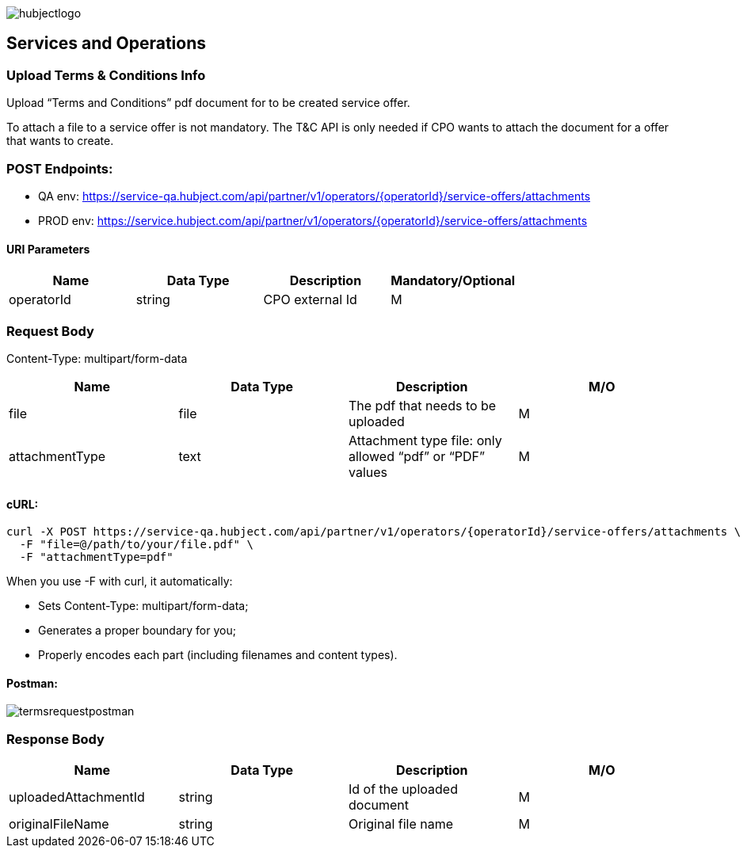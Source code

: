 image::images/hubjectlogo.png[float="right",align="right"]

[[services_and_operations]]
== Services and Operations

[[UploadTermsAndConditionsInfo]]
=== Upload Terms & Conditions Info

Upload “Terms and Conditions” pdf document for to be created service offer.

To attach a file to a service offer is not mandatory.
The T&C API is only needed if CPO wants to attach the document for a offer that wants to create.

[[Endpoints]]
=== POST Endpoints:

- QA env: https://service-qa.hubject.com/api/partner/v1/operators/{operatorId}/service-offers/attachments
- PROD env: https://service.hubject.com/api/partner/v1/operators/{operatorId}/service-offers/attachments

[[URIParameters]]
==== URI Parameters

[%header]
|====
|    Name    |    Data Type    |    Description    |    Mandatory/Optional
|    operatorId    |    string    |    CPO external Id    |    M
|====

[[RequestBody]]
=== Request Body

Content-Type: multipart/form-data

[%header]
|===
|    Name    |    Data Type    |    Description    |    M/O
|    file    |    file    |    The pdf that needs to be uploaded    |    M
|    attachmentType    |    text    |    Attachment type file: only allowed “pdf” or “PDF” values    |    M
|===

[[cURL]]
==== cURL:

----
curl -X POST https://service-qa.hubject.com/api/partner/v1/operators/{operatorId}/service-offers/attachments \
  -F "file=@/path/to/your/file.pdf" \
  -F "attachmentType=pdf"
----

When you use -F with curl, it automatically:

- Sets Content-Type: multipart/form-data;
- Generates a proper boundary for you;
- Properly encodes each part (including filenames and content types).

[[Postman]]
==== Postman:

image::images/termsrequestpostman.png[]

[[ResponseBody]]
=== Response Body

[%header]
|===
|    Name    |    Data Type    |    Description    |    M/O
|    uploadedAttachmentId    |    string    |    Id of the uploaded document    |    M
|    originalFileName    |    string    |    Original file name    |    M
|===